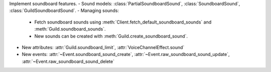 Implement soundboard features.
- Sound models: :class:`PartialSoundboardSound`, :class:`SoundboardSound`, :class:`GuildSoundboardSound`.
- Managing sounds:
    - Fetch soundboard sounds using :meth:`Client.fetch_default_soundboard_sounds` and :meth:`Guild.soundboard_sounds`.
    - New sounds can be created with :meth:`Guild.create_soundboard_sound`.
- New attributes: :attr:`Guild.soundboard_limit`, :attr:`VoiceChannelEffect.sound`
- New events: :attr:`~Event.soundboard_sound_create`, :attr:`~Event.raw_soundboard_sound_update`, :attr:`~Event.raw_soundboard_sound_delete`
